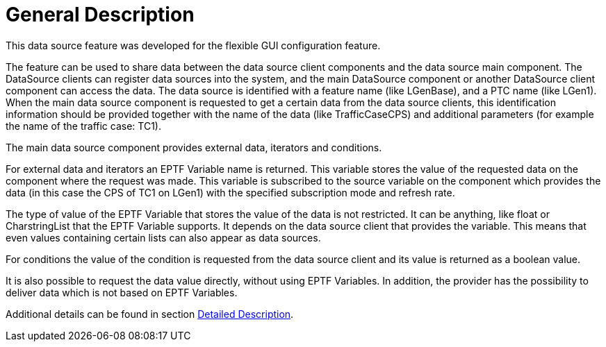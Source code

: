 = General Description

This data source feature was developed for the flexible GUI configuration feature.

The feature can be used to share data between the data source client components and the data source main component. The DataSource clients can register data sources into the system, and the main DataSource component or another DataSource client component can access the data. The data source is identified with a feature name (like LGenBase), and a PTC name (like LGen1). When the main data source component is requested to get a certain data from the data source clients, this identification information should be provided together with the name of the data (like TrafficCaseCPS) and additional parameters (for example the name of the traffic case: TC1).

The main data source component provides external data, iterators and conditions.

For external data and iterators an EPTF Variable name is returned. This variable stores the value of the requested data on the component where the request was made. This variable is subscribed to the source variable on the component which provides the data (in this case the CPS of TC1 on LGen1) with the specified subscription mode and refresh rate.

The type of value of the EPTF Variable that stores the value of the data is not restricted. It can be anything, like float or CharstringList that the EPTF Variable supports. It depends on the data source client that provides the variable. This means that even values containing certain lists can also appear as data sources.

For conditions the value of the condition is requested from the data source client and its value is returned as a boolean value.

It is also possible to request the data value directly, without using EPTF Variables. In addition, the provider has the possibility to deliver data which is not based on EPTF Variables.

Additional details can be found in section <<3-detailed_description.adoc, Detailed Description>>.
